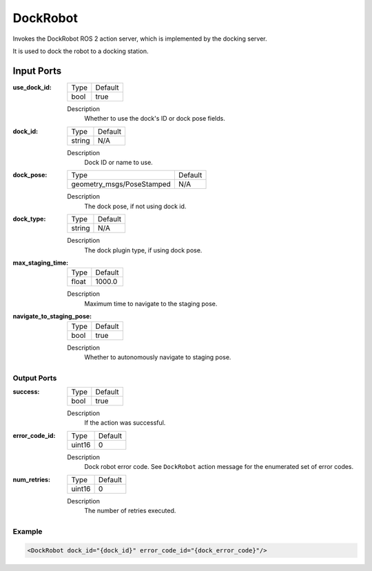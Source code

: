 .. _bt_dock_robot_action:

DockRobot
=========

Invokes the DockRobot ROS 2 action server, which is implemented by the docking server.

It is used to dock the robot to a docking station.

Input Ports
***********

:use_dock_id:

  ==== =======
  Type Default
  ---- -------
  bool true
  ==== =======

  Description
    	Whether to use the dock's ID or dock pose fields.

:dock_id:

  ====== =======
  Type   Default
  ------ -------
  string N/A
  ====== =======

  Description
    	Dock ID or name to use.

:dock_pose:

  ========================= =======
  Type                      Default
  ------------------------- -------
  geometry_msgs/PoseStamped N/A
  ========================= =======

  Description
    	The dock pose, if not using dock id.

:dock_type:

  ====== =======
  Type   Default
  ------ -------
  string N/A
  ====== =======

  Description
    	The dock plugin type, if using dock pose.

:max_staging_time:

  ===== =======
  Type  Default
  ----- -------
  float 1000.0
  ===== =======

  Description
    	Maximum time to navigate to the staging pose.

:navigate_to_staging_pose:

  ==== =======
  Type Default
  ---- -------
  bool true
  ==== =======

  Description
    	Whether to autonomously navigate to staging pose.

Output Ports
------------

:success:

  ==== =======
  Type Default
  ---- -------
  bool true
  ==== =======

  Description
    	If the action was successful.

:error_code_id:

  ============== =======
  Type           Default
  -------------- -------
  uint16          0
  ============== =======

  Description
    	Dock robot error code. See ``DockRobot`` action message for the enumerated set of error codes.

:num_retries:

  ====== =======
  Type   Default
  ------ -------
  uint16 0
  ====== =======

  Description
    	The number of retries executed.

Example
-------

.. code-block:: xml

  <DockRobot dock_id="{dock_id}" error_code_id="{dock_error_code}"/>
